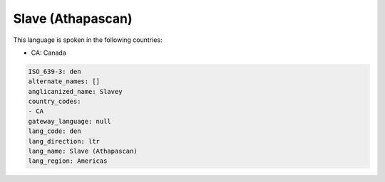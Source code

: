 .. _den:

Slave (Athapascan)
==================

This language is spoken in the following countries:

* CA: Canada

.. code-block:: yaml

    ISO_639-3: den
    alternate_names: []
    anglicanized_name: Slavey
    country_codes:
    - CA
    gateway_language: null
    lang_code: den
    lang_direction: ltr
    lang_name: Slave (Athapascan)
    lang_region: Americas
    

